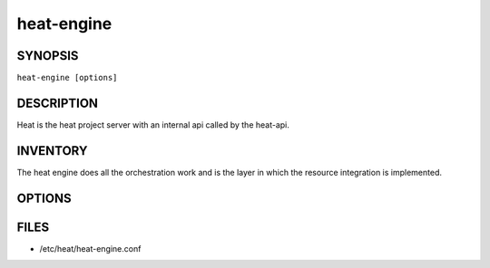 ===========
heat-engine
===========

.. program:: heat-api-engine

SYNOPSIS
========
``heat-engine [options]``

DESCRIPTION
===========
Heat is the heat project server with an internal api called by the heat-api.

INVENTORY
=========
The heat engine does all the orchestration work and is the layer in which
the resource integration is implemented.

OPTIONS
=======
.. cmdoption:: --config-file

  Path to a config file to use. Multiple config files can be specified, with
  values in later files taking precedence.


.. cmdoption:: --config-dir

  Path to a config directory to pull .conf files from. This file set is
  sorted, so as to provide a predictable parse order if individual options are
  over-ridden. The set is parsed after the file(s), if any, specified via 
  --config-file, hence over-ridden options in the directory take precedence.

FILES
========

* /etc/heat/heat-engine.conf
